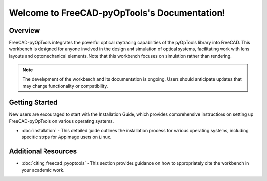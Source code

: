 Welcome to FreeCAD-pyOpTools's Documentation!
=============================================

Overview
--------
FreeCAD-pyOpTools integrates the powerful optical raytracing capabilities of 
the pyOpTools library into FreeCAD. This workbench is designed for anyone 
involved in the design and simulation of optical systems, facilitating work
with lens layouts and optomechanical elements. Note that this workbench focuses
on simulation rather than rendering.

.. note::
   The development of the workbench and its documentation is ongoing. Users 
   should anticipate updates that may change functionality or compatibility.

Getting Started
---------------

New users are encouraged to start with the Installation Guide, which provides 
comprehensive instructions on setting up FreeCAD-pyOpTools on various 
operating systems.


- :doc:`installation` - This detailed guide outlines the installation process for various operating systems, including specific steps for AppImage users on Linux.

Additional Resources
--------------------

-   :doc:`citing_freecad_pyoptools` - This section provides guidance on how to appropriately cite the workbench in your academic work.



..
   Explore More
   ------------
   After installing the workbench, dive deeper into its capabilities and learn how to use its features through our comprehensive guides:

   - `Creating a New Model <newmodel.rst>`_: Learn how to create your first optical system model.
   - `Tutorials <tutorials.rst>`_: Enhance your skills with detailed tutorials covering various aspects of optical system design.
   - `API Reference <api_reference.rst>`_: Explore the technical details of the workbench's functions and classes.

   Indices and Tables
   ------------------
   - `General Index <genindex.rst>`_
   - `Module Index <modindex.rst>`_
   - `Search Page <search.rst>`_

   Contribution
   ------------
   Contributions to both the FreeCAD-pyOpTools workbench and its documentation are welcome. See how you can contribute to improving this project:

   - `Contribution Guidelines <contribution_guidelines.rst>`_: Guidelines for contributing to the FreeCAD-pyOpTools project.

..
   Indices and tables
   ==================

   * :ref:`genindex`
   * :ref:`modindex`
   * :ref:`search`
